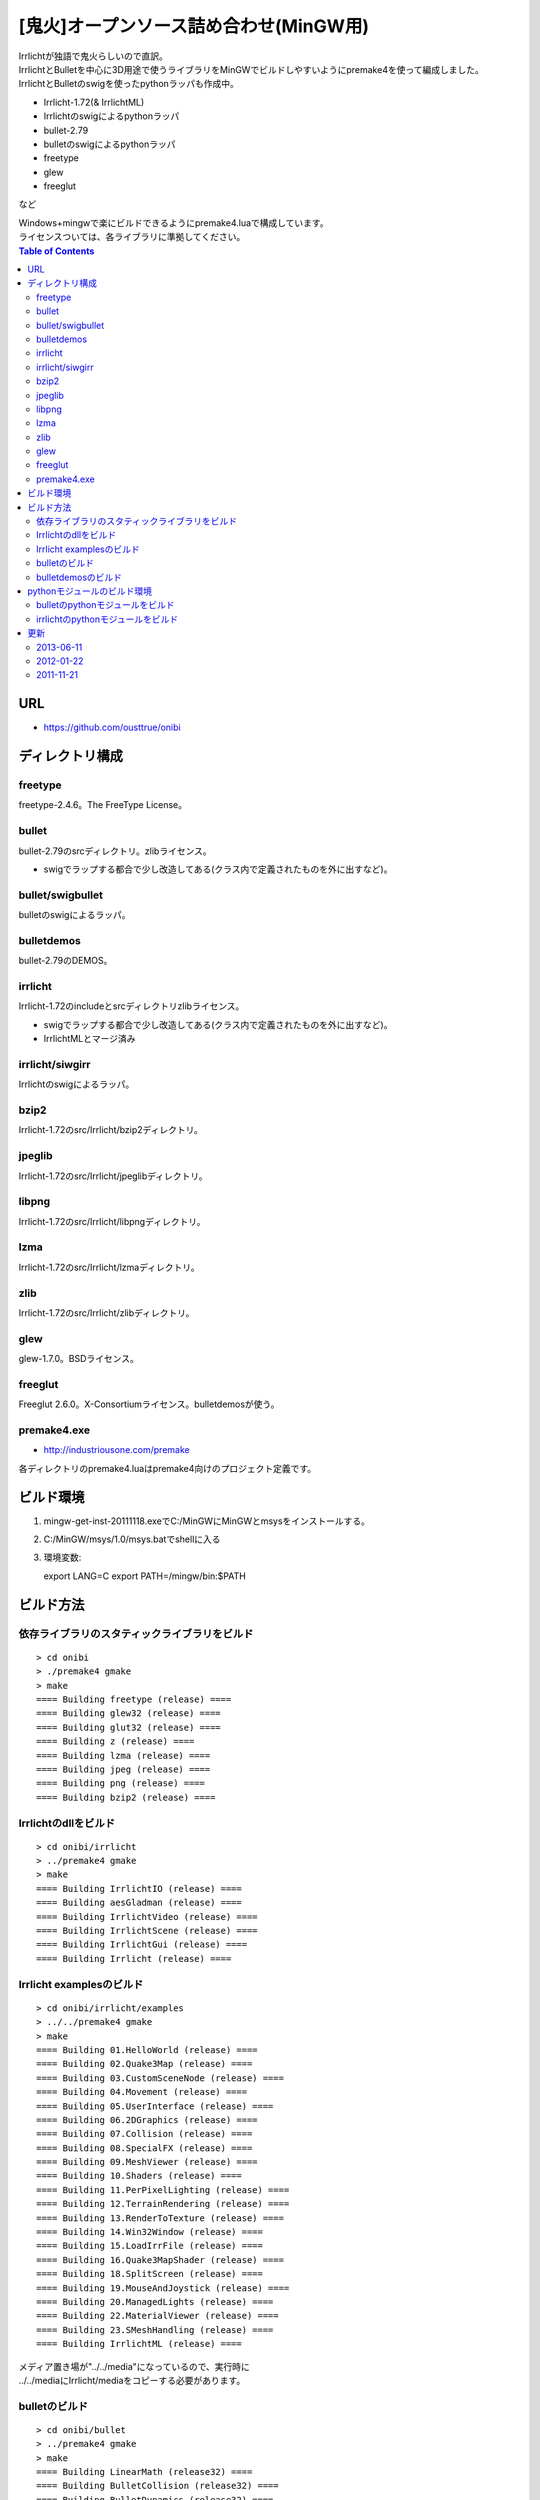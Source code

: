 =======================================
[鬼火]オープンソース詰め合わせ(MinGW用)
=======================================
| Irrlichtが独語で鬼火らしいので直訳。
| IrrlichtとBulletを中心に3D用途で使うライブラリをMinGWでビルドしやすいようにpremake4を使って編成しました。
| IrrlichtとBulletのswigを使ったpythonラッパも作成中。

* Irrlicht-1.72(& IrrlichtML)
* Irrlichtのswigによるpythonラッパ
* bullet-2.79
* bulletのswigによるpythonラッパ
* freetype
* glew
* freeglut
など

| Windows+mingwで楽にビルドできるようにpremake4.luaで構成しています。
| ライセンスついては、各ライブラリに準拠してください。

.. contents:: Table of Contents

URL
===
* https://github.com/ousttrue/onibi

ディレクトリ構成
================
freetype
--------

freetype-2.4.6。The FreeType License。

bullet
------

bullet-2.79のsrcディレクトリ。zlibライセンス。

* swigでラップする都合で少し改造してある(クラス内で定義されたものを外に出すなど)。

bullet/swigbullet
-----------------

bulletのswigによるラッパ。

bulletdemos
-----------

bullet-2.79のDEMOS。
    
irrlicht
--------

Irrlicht-1.72のincludeとsrcディレクトリzlibライセンス。

* swigでラップする都合で少し改造してある(クラス内で定義されたものを外に出すなど)。
* IrrlichtMLとマージ済み

irrlicht/siwgirr
----------------

Irrlichtのswigによるラッパ。

bzip2
-----

Irrlicht-1.72のsrc/Irrlicht/bzip2ディレクトリ。

jpeglib
-------

Irrlicht-1.72のsrc/Irrlicht/jpeglibディレクトリ。

libpng
------

Irrlicht-1.72のsrc/Irrlicht/libpngディレクトリ。

lzma
----

Irrlicht-1.72のsrc/Irrlicht/lzmaディレクトリ。

zlib
----

Irrlicht-1.72のsrc/Irrlicht/zlibディレクトリ。

glew
----

glew-1.7.0。BSDライセンス。

freeglut
--------

Freeglut 2.6.0。X-Consortiumライセンス。bulletdemosが使う。

premake4.exe
------------

* http://industriousone.com/premake

各ディレクトリのpremake4.luaはpremake4向けのプロジェクト定義です。

ビルド環境
==========
1) mingw-get-inst-20111118.exeでC:/MinGWにMinGWとmsysをインストールする。
2) C:/MinGW/msys/1.0/msys.batでshellに入る
3) 環境変数::

   export LANG=C
   export PATH=/mingw/bin:$PATH

ビルド方法
==========

依存ライブラリのスタティックライブラリをビルド
----------------------------------------------
::

    > cd onibi
    > ./premake4 gmake
    > make
    ==== Building freetype (release) ====
    ==== Building glew32 (release) ====
    ==== Building glut32 (release) ====
    ==== Building z (release) ====
    ==== Building lzma (release) ====
    ==== Building jpeg (release) ====
    ==== Building png (release) ====
    ==== Building bzip2 (release) ====

Irrlichtのdllをビルド
---------------------
::

    > cd onibi/irrlicht
    > ../premake4 gmake
    > make
    ==== Building IrrlichtIO (release) ====
    ==== Building aesGladman (release) ====
    ==== Building IrrlichtVideo (release) ====
    ==== Building IrrlichtScene (release) ====
    ==== Building IrrlichtGui (release) ====
    ==== Building Irrlicht (release) ====

Irrlicht examplesのビルド
-------------------------
::

    > cd onibi/irrlicht/examples
    > ../../premake4 gmake
    > make
    ==== Building 01.HelloWorld (release) ====
    ==== Building 02.Quake3Map (release) ====
    ==== Building 03.CustomSceneNode (release) ====
    ==== Building 04.Movement (release) ====
    ==== Building 05.UserInterface (release) ====
    ==== Building 06.2DGraphics (release) ====
    ==== Building 07.Collision (release) ====
    ==== Building 08.SpecialFX (release) ====
    ==== Building 09.MeshViewer (release) ====
    ==== Building 10.Shaders (release) ====
    ==== Building 11.PerPixelLighting (release) ====
    ==== Building 12.TerrainRendering (release) ====
    ==== Building 13.RenderToTexture (release) ====
    ==== Building 14.Win32Window (release) ====
    ==== Building 15.LoadIrrFile (release) ====
    ==== Building 16.Quake3MapShader (release) ====
    ==== Building 18.SplitScreen (release) ====
    ==== Building 19.MouseAndJoystick (release) ====
    ==== Building 20.ManagedLights (release) ====
    ==== Building 22.MaterialViewer (release) ====
    ==== Building 23.SMeshHandling (release) ====
    ==== Building IrrlichtML (release) ====

| メディア置き場が"../../media"になっているので、実行時に
| ../../mediaにIrrlicht/mediaをコピーする必要があります。

bulletのビルド
--------------
::

    > cd onibi/bullet
    > ../premake4 gmake
    > make
    ==== Building LinearMath (release32) ====
    ==== Building BulletCollision (release32) ====
    ==== Building BulletDynamics (release32) ====
    ==== Building BulletSoftBody (release32) ====

bulletdemosのビルド
-------------------
::

    > cd onibi/bulletdemos
    > ../premake4 gmake
    > make
    ==== Building OpenGLSupport (release32) ====
    ==== Building App_BasicDemo (release32) ====
    ==== Building App_Box2dDemo (release32) ====
    ==== Building App_BspDemo (release32) ====
    ==== Building App_CcdPhysicsDemo (release32) ====
    ==== Building App_CollisionDemo (release32) ====
    ==== Building App_CollisionInterfaceDemo (release32) ====
    ==== Building App_ConcaveConvexcastDemo (release32) ====
    ==== Building App_ConcaveDemo (release32) ====
    ==== Building App_ConcaveRaycastDemo (release32) ====
    ==== Building App_ConstraintDemo (release32) ====
    ==== Building App_ContinuousConvexCollision (release32) ====
    ==== Building App_ConvexHullDistance (release32) ====
    ==== Building App_DynamicControlDemo (release32) ====
    ==== Building App_EPAPenDepthDemo (release32) ====
    ==== Building App_ForkLiftDemo (release32) ====
    ==== Building App_FractureDemo (release32) ====
    ==== Building App_GenericJointDemo (release32) ====
    ==== Building App_GimpactTestDemo (release32) ====
    ==== Building App_GjkConvexCastDemo (release32) ====
    ==== Building App_HelloWorld (release32) ====
    ==== Building App_InternalEdgeDemo (release32) ====
    ==== Building App_MovingConcaveDemo (release32) ====
    ==== Building App_MultiMaterialDemo (release32) ====
    ==== Building App_RagdollDemo (release32) ====
    ==== Building App_Raytracer (release32) ====
    ==== Building App_SimplexDemo (release32) ====
    ==== Building App_SliderConstraintDemo (release32) ====
    ==== Building App_TerrainDemo (release32) ====
    ==== Building App_UserCollisionAlgorithm (release32) ====
    ==== Building App_VehicleDemo (release32) ====

pythonモジュールのビルド環境
============================
1) python-2.7.2.msiでインストール
2) swigwin-2.0.4.zipを解答してパスを通す

bulletのpythonモジュールをビルド
--------------------------------

| 動作確認中・・・
| 要python、swig.exe

::

    > cd onibi/bullet/swigbullet/python
    > /c/Python27/python setup.py install

irrlichtのpythonモジュールをビルド
----------------------------------

| 動作確認中・・・
| 要python、swig.exe

::

    > cd onibi/irrlicht/swigirr/python
    > /c/Python27/python setup.py install

| 実行時にIrrlicht.dllがpathの通った場所(C:\Python27\Lib\site-packages\irr-0.1-py2.7-win32.egg\irrなど)に必要。

更新
====
2013-06-11
----------
* vs2010でビルドしてみた

2012-01-22
----------
* githubに引越し

2011-11-21
----------
* Irrlichtにbulletが入ってしまったり構成がよろしくないのでirrmmdを取り除いた

